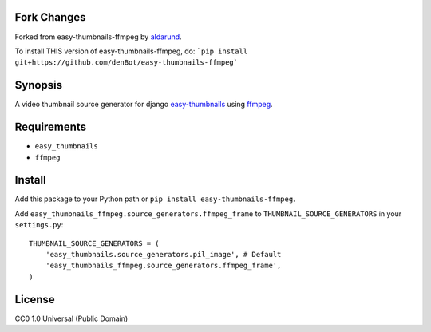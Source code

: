 Fork Changes
------------
Forked from easy-thumbnails-ffmpeg by aldarund_.

To install THIS version of easy-thumbnails-ffmpeg, do:
```pip install git+https://github.com/denBot/easy-thumbnails-ffmpeg```

Synopsis
--------
A video thumbnail source generator for django easy-thumbnails_ using ffmpeg_.

Requirements
------------

* ``easy_thumbnails``
* ``ffmpeg``

Install
-------

Add this package to your Python path or ``pip install easy-thumbnails-ffmpeg``.

Add ``easy_thumbnails_ffmpeg.source_generators.ffmpeg_frame`` to ``THUMBNAIL_SOURCE_GENERATORS`` in your ``settings.py``::

    THUMBNAIL_SOURCE_GENERATORS = (
        'easy_thumbnails.source_generators.pil_image', # Default
        'easy_thumbnails_ffmpeg.source_generators.ffmpeg_frame',
    )

License
-------

CC0 1.0 Universal (Public Domain)

.. _easy-thumbnails: https://github.com/SmileyChris/easy-thumbnails
.. _ffmpeg: http://www.ffmpeg.org
.. _aldarund: https://github.com/aldarund/easy-thumbnails-ffmpeg